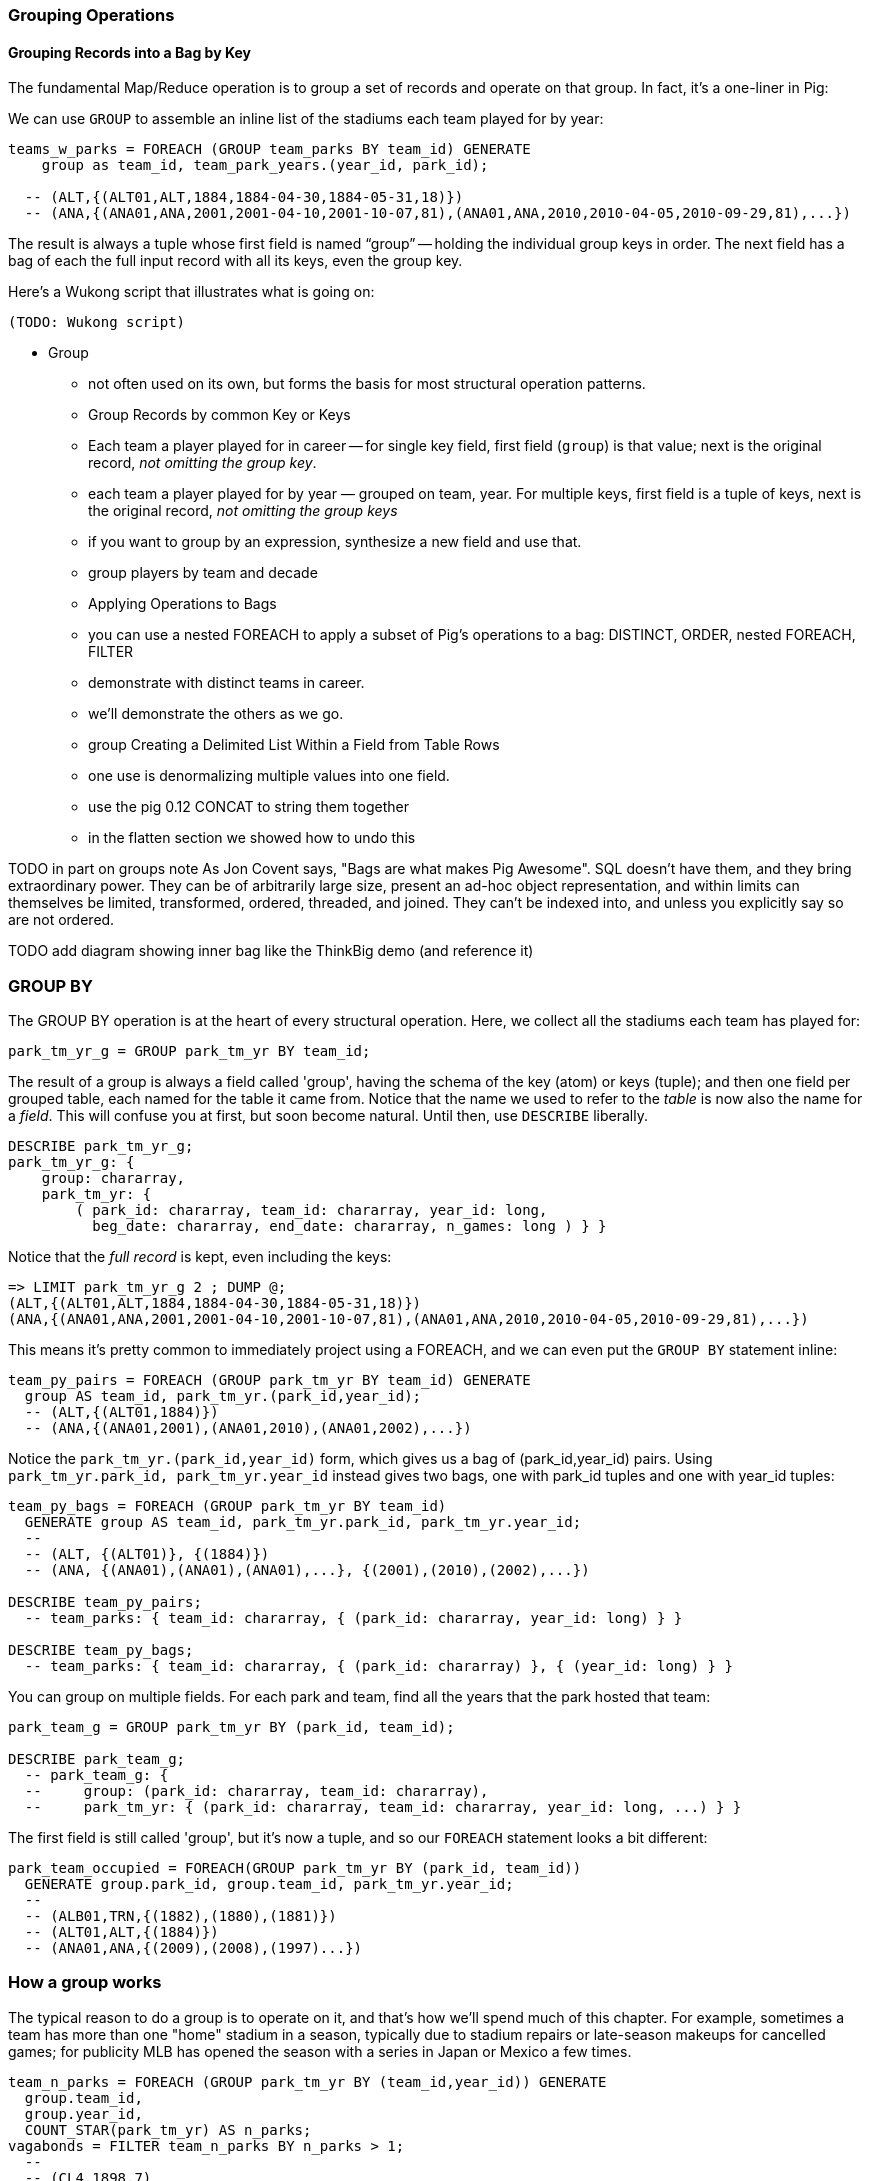 === Grouping Operations

==== Grouping Records into a Bag by Key

The fundamental Map/Reduce operation is to group a set of records and operate on that group. In fact, it’s a one-liner in Pig:

We can use `GROUP` to assemble an inline list of the stadiums each team played for by year:

------
teams_w_parks = FOREACH (GROUP team_parks BY team_id) GENERATE
    group as team_id, team_park_years.(year_id, park_id);

  -- (ALT,{(ALT01,ALT,1884,1884-04-30,1884-05-31,18)})
  -- (ANA,{(ANA01,ANA,2001,2001-04-10,2001-10-07,81),(ANA01,ANA,2010,2010-04-05,2010-09-29,81),...})
------


The result is always a tuple whose first field is named “group” -- holding the individual group keys in order. The next field has a bag of each the full input record with all its keys, even the group key.


Here’s a Wukong script that illustrates what is going on:

------
(TODO: Wukong script)
------

* Group
  - not often used on its own, but forms the basis for most structural operation patterns.
  - Group Records by common Key or Keys
    - Each team a player played for in career -- for single key field, first field (`group`) is that value; next is the original record, _not omitting the group key_.
    - each team a player played for by year — grouped on team, year. For multiple keys, first field is a tuple of keys, next is the original record, _not omitting the group keys_
    - if you want to group by an expression, synthesize a new field and use that.
    - group players by team and decade
  - Applying Operations to Bags
    - you can use a nested FOREACH to apply a subset of Pig's operations to a bag: DISTINCT, ORDER, nested FOREACH, FILTER
    - demonstrate with distinct teams in career.
    - we'll demonstrate the others  as we go.
  - group		Creating a Delimited List Within a Field from Table Rows
    - one use is denormalizing multiple values into one field.
    - use the pig 0.12 CONCAT to string them together
    - in the flatten section we showed how to undo this

TODO in part on groups note As Jon Covent says, "Bags are what makes Pig Awesome". SQL doesn't have them, and they bring extraordinary power. They can be of arbitrarily large size, present an ad-hoc object representation, and within limits can themselves be limited, transformed, ordered, threaded, and joined.
They can't be indexed into, and unless you explicitly say so are not ordered.

TODO add diagram showing inner bag like the ThinkBig demo (and reference it)

=== GROUP BY

The GROUP BY operation is at the heart of every structural operation.
Here, we collect all the stadiums each team has played for:

------
park_tm_yr_g = GROUP park_tm_yr BY team_id;
------

The result of a group is always a field called 'group', having the schema of the key (atom) or keys (tuple); and then one field per grouped table, each named for the table it came from. Notice that the name we used to refer to the _table_ is now also the name for a _field_. This will confuse you at first, but soon become natural. Until then, use `DESCRIBE` liberally.

------
DESCRIBE park_tm_yr_g;
park_tm_yr_g: {
    group: chararray,
    park_tm_yr: {
        ( park_id: chararray, team_id: chararray, year_id: long,
          beg_date: chararray, end_date: chararray, n_games: long ) } }
------

Notice that the _full record_ is kept, even including the keys:

------
=> LIMIT park_tm_yr_g 2 ; DUMP @;
(ALT,{(ALT01,ALT,1884,1884-04-30,1884-05-31,18)})
(ANA,{(ANA01,ANA,2001,2001-04-10,2001-10-07,81),(ANA01,ANA,2010,2010-04-05,2010-09-29,81),...})
------

This means it's pretty common to immediately project using a FOREACH, and we can even put the `GROUP BY` statement inline:

------
team_py_pairs = FOREACH (GROUP park_tm_yr BY team_id) GENERATE
  group AS team_id, park_tm_yr.(park_id,year_id);
  -- (ALT,{(ALT01,1884)})
  -- (ANA,{(ANA01,2001),(ANA01,2010),(ANA01,2002),...})
------

Notice the `park_tm_yr.(park_id,year_id)` form, which gives us a bag of (park_id,year_id) pairs. Using `park_tm_yr.park_id, park_tm_yr.year_id` instead gives two bags, one with park_id tuples and one with year_id tuples:

------
team_py_bags = FOREACH (GROUP park_tm_yr BY team_id)
  GENERATE group AS team_id, park_tm_yr.park_id, park_tm_yr.year_id;
  --
  -- (ALT, {(ALT01)}, {(1884)})
  -- (ANA, {(ANA01),(ANA01),(ANA01),...}, {(2001),(2010),(2002),...})

DESCRIBE team_py_pairs;
  -- team_parks: { team_id: chararray, { (park_id: chararray, year_id: long) } }

DESCRIBE team_py_bags;
  -- team_parks: { team_id: chararray, { (park_id: chararray) }, { (year_id: long) } }
------

You can group on multiple fields.  For each park and team, find all the years
that the park hosted that team:

------
park_team_g = GROUP park_tm_yr BY (park_id, team_id);

DESCRIBE park_team_g;
  -- park_team_g: {
  --     group: (park_id: chararray, team_id: chararray),
  --     park_tm_yr: { (park_id: chararray, team_id: chararray, year_id: long, ...) } }
------

The first field is still called 'group', but it's now a tuple, and so our `FOREACH` statement looks a bit different:

------
park_team_occupied = FOREACH(GROUP park_tm_yr BY (park_id, team_id))
  GENERATE group.park_id, group.team_id, park_tm_yr.year_id;
  -- 
  -- (ALB01,TRN,{(1882),(1880),(1881)})
  -- (ALT01,ALT,{(1884)})
  -- (ANA01,ANA,{(2009),(2008),(1997)...})
------

=== How a group works

The typical reason to do a group is to operate on it, and that's how we'll spend much of this chapter. For example, sometimes a team has more than one "home" stadium in a season, typically due to stadium repairs or late-season makeups for cancelled games; for publicity MLB has opened the season with a series in Japan or Mexico a few times.

------
team_n_parks = FOREACH (GROUP park_tm_yr BY (team_id,year_id)) GENERATE
  group.team_id,
  group.year_id,
  COUNT_STAR(park_tm_yr) AS n_parks;
vagabonds = FILTER team_n_parks BY n_parks > 1;
  -- 
  -- (CL4,1898,7)
  -- (CLE,1902,5)
  -- (WS3,1871,4)
  -- (BSN,1894,3)
  -- ...
------

// TODO-qem: should I include this now, or just below; and should I show the .each version, the .size version, or both:

------
mapper(array_fields_of: ParkTeamYear) do |park_id, team_id, year_id, beg_date, end_date, n_games|
 yield [team_id, year_id]
end

# In effect, what is happening in Java:
reducer do |(team_id, year_id), stream|
  n_parks = 0
  stream.each do |*_|
    n_parks += 1
  end
  yield [team_id, year_id, n_parks] if n_parks > 1
end

# In actual practice, the ruby version would call stream.size rather than iterating:
reducer do |(team_id, year_id), stream|
  n_parks = stream.size
  yield [team_id, year_id, n_parks] if n_parks > 1
end
------

=== Denormalizing a list of values into a single delimited field

Always, always look through the data and seek 'second stories'. A good sifting reveals that the 1898 Cleveland Spiders called seven stadiums their home field, an improbably high figure.

Let's look deeper by listing off the parks themselves, and while we're at it introduce a very useful pattern: denormalizing a collection of values into a single delimited field. The format Pig uses to dump bags and tuples to disk uses more characters than are necessary and is not safe to use in general: any string containing a comma or bracket will cause its record to be mis-interpreted. For very simple data structures, we are better off concatenating all the values together using a delimiter -- a character guaranteed to have no other meaning and to not appear in any of the values. This preserves a rows-and-columns representation of the table, which lets us keep using the oh-so-simple TSV format and is friendly to Excel, `cut` and other commandline tools, and back into Pig itself. We will have to pack and unpack the value ourselves, but often as not that's a feature, as it lets us move the field around as a simple string and only pay the cost of constructing a full data structure when it's used.

This script ouputs four fields: park_id, year, count of stadiums, and the names of the stadiums used. We've chosen `|` pipe as the delimiter; like caret `^` and bang `!`, it is visually lightweight and can be avoided within a value. Comma `,` and colon `:` are fine, but don't use commas for addresses ("Fargo, ND") or colons with dates ("2014-08-08T12:34:56+00:00"). Annoyingly, current versions of Pig can get freaked out by semicolons inside string literals, so avoid that altogether.

------
team_year_w_parks = FOREACH (GROUP park_tm_yr BY (team_id, year_id)) {
  GENERATE group.team_id, group.year_id,
    COUNT_STAR(park_tm_yr) AS n_parks,
    BagToString(park_tm_yr.park_id,'|');
  };
  -- ALT	1884	1	ALT01
  -- ANA	1997	1	ANA01
  -- ...
  -- CL4	1898	7	CHI08|CLE05|CLL01|PHI09|ROC02|ROC03|STL05
------

=== Denormalizing a complex data structure into a single delimited field

Besides the two stadiums in Cleveland, there are "home" stadiums in Philadelphia, Rochester, St. Louis, and Chicago -- not close enough to be likely alternatives in case of repairs, and 1898 baseball did not call for publicity tours. Is it simply an unusual number of makeup games? Let's see how many were played at each stadium.

Instead of a simple list of values, we're now serializing a bag of tuples. We can do this using two delimiters. First use an inner `FOREACH` to staple each park onto the number of games at that park using a colon. Then join all those pairs in the `GENERATE` statement using pipes:

------
team_year_w_pkgms = FOREACH (GROUP park_tm_yr BY (team_id,year_id)) {
  pty_ordered     = ORDER park_tm_yr BY n_games DESC;
  pk_ng_pairs     = FOREACH pty_ordered GENERATE CONCAT(park_id, ':', (chararray)n_games) AS pk_ng_pair;
  --
  GENERATE group.team_id, group.year_id,
    COUNT_STAR(park_tm_yr) AS n_parks,
    BagToString(pk_ng_pairs,'|');
  };
ALT	1884	1	ALT01:18
ANA	1997	1	ANA01:82
...
CL4	1898	7	CHI08:1|CLE05:40|CLL01:2|PHI09:9|ROC02:2|ROC03:1|STL05:2
------

Out of 156 games that season, the Spiders played only 42 in Cleveland. They held 15 "home games" in other cities, and played _ninety-nine_ away games -- in all, nearly three-quarters of their season on the road.

The Baseball Library Chronology sheds some light. It turns out that labor problems prevented play at their home or any other stadium in Cleveland for a stretch of time, and so they relocated to Philadelphia while that went on. What's more, on June 19th police arrested the entire team _during_ footnote:[The Baseball Library Chronology does note that "not so coincidentally‚ the Spiders had just scored to go ahead 4-3‚ so the arrests assured Cleveland of a
victory."  Hopefully the officers got to enjoy a few innings of the game.] a home game
for violating the Sunday "blue laws" footnote:[As late as 1967, selling a 'Corning
Ware dish with lid' in Ohio was still enough to get you convicted of "Engaging in common labor on
Sunday": www.leagle.com/decision/19675410OhioApp2d44_148]. Little wonder they decided to take their talents elsewhere than Cleveland! The following year the Spiders played 50 straight on the road, won fewer than 13% overall (20-134, the worst single-season record ever) and then disbanded. http://www.baseballlibrary.com/chronology/byyear.php?year=1898 /
http://www.baseball-reference.com/teams/CLV/1898.shtml / http://www.leagle.com/decision/19675410OhioApp2d44_148

NOTE: In traditional analysis with sampled data, edge cases undermine the data -- they present the spectre of a non-representative sample or biased result. In big data analysis on comprehensive data, edge cases prove the data. Home-field advantage comes from a big on-field factor -- the home team plays the deciding half of the final inning -- and several psychological factors -- home-cooked meals, playing in front of fans, a stretch of time in one location. Since 1904, only a very few teams have multiple home stadiums, and no team has had more than two home stadiums in a season. In the example code, we poke at the data a little more and find there's only one other outlier that matters: in 2003 and 2004, les pauvres Montreal Expos were sentenced to play 22 "home" games in San Juan, Puerto Rico and 59 back in Montreal. How can we control for their circumstances? Having every season ever played means you can baseline the jet-powered computer-optimized schedules of the present against the night-train wanderjahr of Cleveland Spiders and other early teams.

Exercise: The table in `teams.tsv` has a column listing only the team's most frequent home stadium for each season; it would be nice to also list all of the ballparks used in a season. The delimited format of lets us keep the simplicity of a TSV format, and doesn't require us to unpack and repack the parks column on every load. 1: Use the JOIN operation introduced later in the chapter (REF) to add the concatenated park-n_game-pairs field to each row of the teams table. 2: Use the "denormalizing an internally-delimited field" (REF) to flatten into a table with one row per park team and year. Hint: you will need to use _both_ the `STRSPLIT` (tuple) and `STRSPLITBAG` (bag) functions, and both senses of `FLATTEN`.

=== Denormalizing a collection or data structure into a single JSON-encoded field

With fields of numbers or constrained categorical values, stapling together delimited values is a fine approach. But if the fields are complex, or if there's any danger of stray delimiters sneaking into the record, you may be better off converting the record to JSON. It's a bit more heavyweight but nearly as portable, and it happy bundles complex structures and special characters to hide within TSV files. footnote:[And if nether JSON nor simple-delimiter is appropriate, use Parquet or Trevni, big-data optimized formats that support complex data structures. As we'll explain in chapter (REF), those are your three choices: TSV with delimited fields; TSV with JSON fields or JSON lines on their own; or Parquet/Trevni. We don't recommend anything further.]

------
mapper(array_fields_of: ParkTeamYear) do |park_id, team_id, year_id, beg_date, end_date, n_games|
 yield [team_id, year_id, park_id, n_games]
end

reducer do |(team_id, year_id), stream|
  parks   = stream. map{|park_id, n_games| [park_id, n_games.to_i] }
  n_parks = stream.size
  if n_parks > 1
    yield [team_id, year_id.to_i, n_parks, parks.to_json]
  end
end

# ALT	1884	[["ALT01",18]]
# ANA   1997    [["ANA01",82]]
# ...
# CL4   1898    [["CLE05",40],[PHI09,9],[STL05,2],[ROC02,2],[CLL01,2],[CHI08,1],[ROC03,1]]
------

==== Summarizing Aggregate Statistics of a Group

Pretty much every data exploration you perform will involve summarizing datasets using statistical aggregations -- counts, averages and so forth. You have already seen an example of this when we helped the reindeer count UFO visit frequency by month and later in the book, we will devote a whole chapter to statistical summaries and aggregation.


* Calculating Summary Statistics on Groups with Aggregate Functions
  - COUNT_STAR(), Count Distinct, count of nulls, MIN(), MAX(), SUM(), AVG() and STDEV()
    - there are a core set of aggregate functions that we use to summarize the
    - Use COUNT_STAR() to count Records in a Group; MIN() and MAX() to find the single largest / smallest values in a group; SUM() to find the total of all values in a group. The built-in AVG() function returns the arithmetic mean. To find the standard deviation, use the (double check the name) function from Datafu.
    - describe difference between count and count_star. Note that the number of null values is (count_star - count). Recommend to always use COUNT_STAR unless you are explicitly conveying that you want to exclude nulls. Make sure we follow that advice.
    - demonstrate this for summarizing players' weight and height by year. Show a stock-market style candlestick graph of weight and of height (min, avg-STDEV, avg, avg+STDEV, max), with graph of "volume" (count, count distinct and count_star) below it. Players are getting bigger and stronger; more of them as league and roster size grows; more data (fewer nulls) after early days.
    - the median is hard and so we will wait until stats chapter.
    - other summary stats (kurtosis, other higher-moments), no built-in function
    - nested FOREACH (in the previous chapter we found obp, slg, ops from counting stats; now do it but for career.
    - Aggregating Nullable Columns (NULL values don't get counted in an average. To have them be counted, ternary NULL values into a zero)



------
SELECT
  team_id, COUNT(*) AS n_seasons, MIN(year_id) as yearBeg, MAX(year_id) as yearEnd
  FROM teams tm
  GROUP BY team_id
  ORDER BY n_seasons DESC, team_id ASC
;
------

Group on year; find COUNT(), count distinct, MIN(), MAX(), SUM(), AVG(), STDEV(), byte size

------
bat_all  = GROUP bats ALL;
hr_stats = FOREACH bat_all {
  hrs_distinct = DISTINCT bats.HR;
  GENERATE
    MIN(bats.HR)        AS hr_min,
    MAX(bats.HR)        AS hr_max,
    AVG(bats.HR)        AS hr_avg,
    SQRT(VAR(bats.HR))  AS hr_stddev,
    SUM(bats.HR)        AS hr_sum,
    COUNT_STAR(bats)    AS n_recs,
    COUNT_STAR(bats) - COUNT(bats.HR) AS hr_n_nulls,
    COUNT(hrs_distinct) AS hr_card,
    hrs_distinct
    ;
  };

SELECT
    MIN(HR)              AS hr_min,
    MAX(HR)              AS hr_max,
    AVG(HR)              AS hr_avg,
    STDDEV_POP(HR)       AS hr_stddev,
    SUM(HR)              AS hr_sum,
    COUNT(*)             AS n_recs,
    COUNT(*) - COUNT(HR) AS hr_n_nulls,
    COUNT(DISTINCT HR)   AS hr_n_distinct -- doesn't count NULL
  FROM bat_season bat
;

SELECT
    MIN(nameFirst)                     AS nameFirst_min,
    MAX(nameFirst)                     AS nameFirst_max,
    --
    MIN(CHAR_LENGTH(nameFirst))        AS nameFirst_strlen_min,
    MAX(CHAR_LENGTH(nameFirst))        AS nameFirst_strlen_max,
    MIN(OCTET_LENGTH(nameFirst))       AS nameFirst_bytesize_max,
    MAX(OCTET_LENGTH(nameFirst))       AS nameFirst_bytesize_max,
    AVG(CHAR_LENGTH(nameFirst))        AS nameFirst_strlen_avg,
    STDDEV_POP(CHAR_LENGTH(nameFirst)) AS nameFirst_strlen_stddev,
    LEFT(GROUP_CONCAT(nameFirst),25)   AS nameFirst_examples,
    SUM(CHAR_LENGTH(nameFirst))        AS nameFirst_strlen_sum,
    --
    COUNT(*)                           AS n_recs,
    COUNT(*) - COUNT(nameFirst)        AS nameFirst_n_nulls,
    COUNT(DISTINCT nameFirst)          AS nameFirst_n_distinct
  FROM bat_career bat
;

SELECT
  player_id,
  MIN(year_id) AS yearBeg,
  MAX(year_id) AS yearEnd,
  COUNT(*)    AS n_years,
    MIN(HR)              AS hr_min,
    MAX(HR)              AS hr_max,
    AVG(HR)              AS hr_avg,
    STDDEV_POP(HR)       AS hr_stddev,
    SUM(HR)              AS hr_sum,
    COUNT(*)             AS n_recs,
    COUNT(*) - COUNT(HR) AS hr_n_nulls,
    COUNT(DISTINCT HR)   AS hr_n_distinct -- doesn't count NULL
  FROM bat_season bat
  GROUP BY player_id
  ORDER BY hr_max DESC
;

  -- Count seasons per team
SELECT
  team_id, COUNT(*) AS n_seasons, MIN(year_id) as yearBeg, MAX(year_id) as yearEnd
  FROM teams tm
  GROUP BY team_id
  ORDER BY n_seasons DESC, team_id ASC
;
------

Finding an exact median (or other quantiles) is quite difficult at large scale. We'll have much more to say about why it is difficult and how to succeed in spite of the difficulty in the Statistics chapter (REF).

==== Summarizing Full-Table Aggregate Statistics

  - repeat example snippets but using GROUP ALL. note that there's no I in TEAM and no BY in GROUP ALL.

==== Testing for Existence of a Value Within a Group: the Summing Trick

* players who have ever reached figure-of-merit thresholds in a season: 30 HR, 150 hits, 350 OBP, 500 SLG, 800 OPS (check values)
  - graph: HoF score vs HOF actual
  - exercise: find and tune a good predictor; refer to Bill James' version. win-loss record; HoF standards test: 1pt batting over .300, 1-10 pts for each 0.025 pts of SLG above .300; 1-10 pts for each 0.010 of OBP over 0.300; 1-5 pts for each 200 walks over 300; 1 pt for each 200 HR. (And about a dozen more)
* players who _have ever_ played for the Red Sox: filter, distinct.
* players who have _never_ played for the Red Sox: can't do that, it would give you "players who have played for a team that is not the redsox". Make a synthetic field and use MAX on it. If there is year where there is a "1" in the is_redsox field, this is true, meeting he goal

==== Distribution of Values Using a Histogram

  - Histogram:
    - Games
    - binned games
    - multiple fields, (?reinject global totals)
  - Place Values into Categorical Bins
  - (Injecting global values)
    - Calculating Percent Relative to Total (use "scalar projection", or cheat.)
  - Finding the Multiplicity of Each Item in a Bag (use datafu.CountEach)

One of the most common uses of a group-and-aggregate is to create a histogram showing how often each value (or range of values) of a field occur. We can prepare a histogram of how many times each home-run total was met:

------
G_vals = FOREACH pl_yr_stats GENERATE G;
G_hist = FOREACH (GROUP G_vals BY G) GENERATE
  group AS G, COUNT(G_vals) AS n_seasons;
------

------
SELECT G, COUNT(*) AS n_seasons
  FROM bat_season bat GROUP BY G;
------

A team starts 9 players but has 25 roster spots so most players see very few games. There are cutoff points at 154 (the length of a full season until 1961) and 162 (the current length of a full season), and in the 30's (starting pitchers typically only play every fifth day).

So the pattern here is to

* project only the values,
* Group by the values,
* Produce the group as key and the count as value.

------
H_vals = FOREACH pl_yr_stats GENERATE 10 * CEIL(H/10) AS H_bin;
H_hist = FOREACH (GROUP H_vals BY H_bin) GENERATE
  group AS H_bin, COUNT(H_vals) AS n_seasons;
------

In this case, we prescribed the bins in advance and each bin had uniform width -- answering the question ""How many records fell into each bin?". Another approach is to find an 'equal-height' histogram, answering the question "How should we size the bins so that each has the same values?" (Effectively the same question as finding quantiles.) Do you see why this is fiendishly hard? You can find out the answer to why it's hard, and what to do about it, in the Statistics chapter (REF)

==== Histogram on Multiple Fields Simultaneously

(Pick up the chars count from previous chapter)
==== Calculating Percent Relative to Total

...

==== Re-injecting global totals

To calculate a relative frequency
Requires total count of records,
a global statistic.

This brings up one of the more annoying things about Hadoop programming. The global_term_info result is two lousy values, needed to turn the global _counts_ for each term into the global _frequency_ for each term. But a pig script just orchestrates the top-level motion of data: there's no intrinsic way to bring the result of a step into the declaration of following steps. The proper recourse is to split the script into two parts, and run it within a workflow tool like Rake, Drake or Oozie. The workflow layer can fish those values out of the HDFS and inject them as runtime parameters into the next stage of the script.

If the global statistic is relatively static, we prefer to cheat. We instead ran a version of the script that found the global count of terms and usages, then copy/pasted their values as static parameters at the top of the script. This also lets us calculate the ppm frequency of each term and the other term statistics in a single pass. To ensure our time-traveling shenanigans remain valid, we add an `ASSERT` statement which compares the memoized values to the actual totals

==== Co-Grouping Elements from Multiple Tables

Let's continue our example of finding the list of home ballparks for each player over their career.

(Yikes just skip this section for now)

------
parks = LOAD '.../parks.tsv' AS (...);
player_seasons = LOAD '.../player_seasons.tsv' AS (...);
team_seasons = LOAD '.../team_seasons.tsv' AS (...);

park_seasons = JOIN parks BY park_id, team_seasons BY park_id;
park_seasons = FOREACH park_seasons GENERATE
   team_seasons.team_id, team_seasons.year, parks.park_id, parks.name AS park_name;

player_seasons = FOREACH player_seasons GENERATE
   player_id, name AS player_name, year, team_id;
player_season_parks = JOIN
   parks           BY (year, team_id),
   player_seasons BY (year, team_id);
player_season_parks = FOREACH player_season_parks GENERATE player_id, player_name, parks::year AS year, parks::team_id AS team_id, parks::park_id AS park_id;

player_all_parks = GROUP player_season_parks BY (player_id);
describe player_all_parks;
Player_parks = FOREACH player_all_parks {
   player = FirstFromBag(players);
   home_parks = DISTINCT(parks.park_id);
   GENERATE group AS player_id,
       FLATTEN(player.name),
       MIN(players.year) AS beg_year, MAX(players.year) AS end_year,
       home_parks; -- TODO ensure this is still tuple-ized
}
------

Whoa! There are a few new tricks here.

We would like our output to have one row per player, whose fields have these different flavors:

* Aggregated fields (`beg_year`, `end_year`) come from functions that turn a bag into a simple type (`MIN`, `MAX`).
* The `player_id` is pulled from the `group` field, whose value applies uniformly to the the whole group by definition. Note that it's also in each tuple of the bagged `player_park_seasons`, but then you'd have to turn many repeated values into the one you want...
* ... which we have to do for uniform fields (like `name`) that are not part of the group key, but are the same for all elements of the bag. The awareness that those values are uniform comes from our understanding of the data -- Pig doesn't know that the name will always be the same. The FirstFromBag (TODO fix name) function from the Datafu package grabs just first one of those values
* Inline bag fields (`home_parks`), which continue to have multiple values.

We've applied the `DISTINCT` operation so that each home park for a player appears only once. `DISTINCT` is one of a few operations that can act as a top-level table operation, and can also act on bags within a foreach -- we'll pick this up again in the next chapter (TODO ref). For most people, the biggest barrier to mastery of Pig is to understand how the name and type of each field changes through restructuring operations, so let's walk through the schema evolution.

Nested FOREACH allows CROSS, DISTINCT, FILTER, FOREACH, LIMIT, and ORDER BY (as of Pig 0.12).

We `JOIN`ed player seasons and team seasons on `(year, team_id)`. The resulting schema has those fields twice. To select the name, we use two colons (the disambiguate operator): `players::year`.

After the `GROUP BY` operation, the schema is `group:int, player_season_parks:bag{tuple(player_id, player_name, year, team_id, park_id, park_name)}`. The schema of the new `group` field matches that of the `BY` clause: since `park_id` has type chararray, so does the group field. (If we had supplied multiple fields to the `BY` clause, the `group` field would have been of type `tuple`). The second field, `player_season_parks`, is a bag of size-6 tuples. Be clear about what the names mean here: grouping on the `player_season_parks` _table_ (whose schema has six fields) produced the `player_parks` table. The second field of the `player_parks` table is a tuple of size six (the six fields in the corresponding table) named `player_season_parks` (the name of the corresponding table).

So within the `FOREACH`, the expression `player_season_parks.park_id` is _also_ a bag of tuples (remember, bags only hold tuples!), now size-1 tuples holding only the park_id. That schema is preserved through the `DISTINCT` operation, so `home_parks` is also a bag of size-1 tuples.

------
   team_park_seasons = LOAD '/tmp/team_parks.tsv' AS (
       team_id:chararray,
       park_years: bag{tuple(year:int, park_id:chararray)},
       park_ids_lookup: map[chararray]
       );
   team_parks = FOREACH team_park_seasons { distinct_park_ids = DISTINCT park_years.park_id; GENERATE team_id, FLATTEN(distinct_park_ids) AS park_id; }
   DUMP team_parks;
------

TODO add flatten example that crosses the data.

=== Putting tables in context with JOIN and friends

=== Pig matches records in datasets using JOIN

TODO: a JOIN is used for: direct foreign key join; matching records on a criterion, possibly sparsely; set intersection.

For the examples in this chapter and often throughout the book, we will use the Retrosheet.org compendium of baseball data. We will briefly describe tables as we use them, but for a full explanation of its structure see the "Overview of Datasets" appendix (TODO:  REF).

The core operation you will use to put records from one table into context with data from another table is the JOIN. A common application of the JOIN is to reunite data that has been normalized -- that is to say, where the database tables are organized to eliminate any redundancy. For example, each Retrosheet game log lists the ballpark in which it was played but, of course, it does not repeat the full information about that park within every record. Later in the book, (TODO:  REF) we will want to label each game with its geo-coordinates so we can augment each with official weather data measurements.

To join the game_logs table with the parks table, extracting the game time and park geocoordinates, run the following Pig command:

------
gls_with_parks_j = JOIN
   parks     BY (park_id),
   game_logs BY (park_id);
explain gls_with_parks_j;
gls_with_parks = FOREACH gls_with_parks_j GENERATE
 (game_id, gamelogs.park_id, game_time, park_lng, statium_lat);
explain gls_with_parks;
(TODO output of explain command)
------

The output schema of the new `gls_with_parks` table has all the fields from the `parks` table first (because it's first in the join statement), stapled to all the fields from the `game_logs` table. We only want some of the fields, so immediately following the JOIN is a FOREACH to extract what we're interested in. Note there are now two 'park_id' columns, one from each dataset, so in the subsequent FOREACH, we need to dereference the column name with the table from which it came. (TODO: check that Pig does push the projection of fields up above the JOIN). If you run the script, 'examples/geo/baseball_weather/geolocate_games.pig' you will see that its output has example as many records as there are 'game_logs' because there is exactly one entry in the 'parks' table for each park.

In the general case, though, a JOIN can be many to many. Suppose we wanted to build a table listing all the home ballparks for every player over their career. The 'player_seasons' table has a row for each year and team over their career. If a player changed teams mid year, there will be two rows for that player. The 'park_years' table, meanwhile, has rows by season for every team and year it was used as a home stadium. Some ballparks have served as home for multiple teams within a season and in other cases (construction or special circumstances), teams have had multiple home ballparks within a season.

The Pig script (TODO: write script) includes the following JOIN:

------
JOIN
player_park_years=JOIN
 parks(year,team_ID),
 players(year,team_ID);
explain_player_park_year;
------

First notice that the JOIN expression has multiple columns in this case separated by commas; you can actually enter complex expressions here -- almost all (but not all) the things you do within a FOREACH. If you examine the output file (TODO: name of output file), you will notice it has appreciably more lines than the input 'player' file. For example (TODO: find an example of a player with multiple teams having multiple parks), in year x player x played for the x and the y and y played in stadiums p and q. The one line in the 'players' table has turned into three lines in the 'players_parks_years' table.

The examples we have given so far are joining on hard IDs within closely-related datasets, so every row was guaranteed to have a match. It is frequently the case, however, you will join tables having records in one or both tables that will fail to find a match. The 'parks_info' datasets from Retrosheet only lists the city name of each ballpark, not its location. In this case we found a separate human-curated list of ballpark geolocations, but geolocating records -- that is, using a human-readable location name such as "Austin, Texas" to find its nominal geocoordinates (-97.7,30.2) -- is a common task; it is also far more difficult than it has any right to be, but a useful first step is match the location names directly against a gazette of populated place names such as the open source Geonames dataset.

Run the script (TODO: name of script) that includes the following JOIN:

------
park_places = JOIN
 parks BY (location) LEFT OUTER,
 places BY (concatenate(city, ", ", state);
DESCRIBE park_places;
------

In this example, there will be some parks that have no direct match to location names and, of course, there will be many, many places that do not match a park. The first two JOINs we did were "inner" JOINs -- the output contains only rows that found a match. In this case, we want to keep all the parks, even if no places matched but we do not want to keep any places that lack a park. Since all rows from the left (first most dataset) will be retained, this is called a "left outer" JOIN. If, instead, we were trying to annotate all places with such parks as could be matched -- producing exactly one output row per place -- we would use a "right outer" JOIN instead. If we wanted to do the latter but (somewhat inefficiently) flag parks that failed to find a match, you would use a "full outer" JOIN. (Full JOINs are pretty rare.)

TODO: discuss use of left join for set intersection.

In a Pig JOIN it is important to order the tables by size -- putting the smallest table first and the largest table last. (You'll learn why in the "Map/Reduce Patterns" (TODO:  REF) chapter.) So while a right join is not terribly common in traditional SQL, it's quite valuable in Pig. If you look back at the previous examples, you will see we took care to always put the smaller table first. For small tables or tables of similar size, it is not a big deal -- but in some cases, it can have a huge impact, so get in the habit of always following this best practice.

------
NOTE
A Pig join is outwardly similar to the join portion of a SQL SELECT statement, but notice that  although you can place simple expressions in the join expression, you can make no further manipulations to the data whatsoever in that statement. Pig's design philosophy is that each statement corresponds to a specific data transformation, making it very easy to reason about how the script will run; this makes the typical Pig script more long-winded than corresponding SQL statements but clearer for both human and robot to understand.
------

==== Join Practicalities

The output of the Join job has one line for each discrete combination of A and B. As you will notice in our Wukong version of the Join, the job receives all the A records for a given key in order, strictly followed by all the B records for that key in order. We have to accumulate all the A records in memory so we know what rows to emit for each B record. All the A records have to be held in memory at the same time, while all the B records simply flutter by; this means that if you have two datasets of wildly different sizes or distribution, it is worth ensuring the Reducer receives the smaller group first. In Wukong, you do this by giving it an earlier-occurring field group label; in Pig, always put the table with the largest number of records per key last in the statement.
==== Direct Join: Extend Records with Uniquely Matching Records from Another Table

* Direct Join:
  - Direct Join: Extend Records with Uniquely Matching Records from Another Table
  - Direct join on foreign key -- ages for each player season
  - join		Combining Related Records by Foreign Key (The solution is an example of a join, or more accurately an equi-join, which is a type of inner join. A join is an operation that combines rows from two tables into one. An equi-join is one in which the join condition is based on an equality condition (e.g., where one department number equals another). An inner join is the original type of join; each row returned contains data from each table.)


Using a join to extend the records in one table with the fields from one matching record in another is a very common pattern. Datasets are commonly stored as tables in 'normalized' form -- that is, having tables structured to minimize redundancy and dependency.

(Replace with the 'people' table)

The global hourly weather dataset has one table giving the metadata for every weather station: identifiers, geocoordinates, elevation, country and so on. The giant tables listing the hourly observations from each weather station are normalized to not repeat the station metadata on each line, only the weather station id. However, later in the book (REF) we'll do geographic analysis of the weather data -- and one of the first tasks will be to denormalize the geocoordinates of each weather station with its observations, letting us group nearby observations.

hang weight, height and BMI off of their OPS (overall hitting); ISO ("isolated power");
and number of stolen bases per time on base (loosely tied to speed)

------
SELECT bat.player_id, peep.nameCommon, begYear,
    peep.weight, peep.height,
    703*peep.weight/(peep.height*peep.height) AS BMI, -- measure of body type
    PA, OPS, ISO
  FROM bat_career bat
  JOIN people peep ON bat.player_id = peep.player_id
  WHERE PA > 500 AND begYear > 1910
  ORDER BY BMI DESC
  ;
------
(add note) Joins on null values are dropped even when both are null. Filter nulls. (I can't come up with a good example of this)
(add note) in contrast, all elements with null in a group _will_ be grouped as null. This can be dangerous when large number of nulls: all go to same reducer

------
  -- don't do this (needs two group-bys):
SELECT n_seasons, COUNT(*), COUNT(*)/n_seasons
  FROM (SELECT COUNT(*) AS n_seasons FROM batting) t1,
  (SELECT COUNT(*) AS n_stints FROM batting GROUP BY player_id, year_id HAVING n_stints > 1) stintful
  ;
  -- instead use the summing trick (needs only one group-by):
SELECT COUNT(*), (COUNT(*)-SUM(IF(stint = 1, 1, 0)))/COUNT(*), COUNT(*) FROM batting WHERE stint <= 2;
------

==== Reassemble a Vertically Partitioned Table

Another reason to split data across tables is 'vertical partitioning': storing fields that are very large or seldom used in context within different tables. That's the case with the Wikipedia article tables -- the geolocation information is only relevant for geodata analysis; the article text is both large and not always relevant.

Use the pitchers and batters table

Call forward to the merge join

Note: You Can do any Join as Long as It's an Equi-join

==== Join Against Another Table Without Discarding Non-Matches

* Outer Join
  - join		Join Against Another Table Without Discarding Non-Matches
  - join	left	Identifying and Removing Mismatched or Unattached Records
* Sparse Join
  - join		Matching Records


using a left join so you can fix up remnants
note: haven't actually run this, need to load geonames

------
SELECT pk.*
  FROM      parks pk
  LEFT JOIN geonames.places gn
    ON (pk.city = gn.city AND pk.state = gn.region1)
    OR (pk.parkname = gn.placename)
;
------

* See advanced joins: bag left outer join from DataFu
* See advanced joins: Left outer join on three tables: http://datafu.incubator.apache.org/docs/datafu/guide/more-tips-and-tricks.html
* See Time-series: Range query using cross
* See Time-series: Range query using prefix and UDFs
* See advanced joins: Sparse joins for filtering, with a HashMap (replicated)
* Out of scope: Bitmap index
* Out of scope: Bloom filter joins
* See time-series: Self-join for successive row differences

==== Fill in Holes in a List with a Join on an integer table

* Fill Gaps
  - join		filling holes in a list -- histogram of career hits
  - join		Fill in Holes in a List with a Join on an integer table
  - join		Using a Join to Identify or Fill Holes in a List
  - join	fill	Filling in Missing Values in a Range of Values


If we prepare a histogram of career hits, similar to the one above for seasons, you'll find that Pete Rose (4256 hits) and Ty Cobb (4189 hits) have so many more hits than the third-most player (Hank Aaron, 3771 hits) there are gaps in the output bins. To make it so that every bin has an entry, do an outer join on the integer table. (See, we told you the integers table was surprisingly useful.)

------
SET @H_binsize = 10;
SELECT bin, H, IFNULL(n_H,0)
  FROM      (SELECT @H_binsize * idx AS bin FROM numbers WHERE idx <= 430) nums
  LEFT JOIN (SELECT @H_binsize*CEIL(H/@H_binsize) AS H, COUNT(*) AS n_H
    FROM bat_career bat GROUP BY H) hist
  ON hist.H = nums.bin
  ORDER BY bin DESC
;
------



==== Enumerating a Many-to-Many Relationship

* Many-to-Many
  - join		many-to-many join --  ballparks a player has played in
  - join		Enumerating a Many-to-Many Relationship
  - join	Mnymny	Enumerating a Many-to-Many Relationship

Every stadium a player has played in. (We're going to cheat on the detail of
multiple stints and credit every player with all stadiums visited by the team
of his first stint in a season

------
  -- there are only a few many-to-many cases, so the 89583 seasons in batting
  -- table expands to only 91904 player-park-years. But it's a cross product, so
  -- beware.
SELECT COUNT(*) FROM batting bat WHERE bat.stint = 1;
SELECT bat.player_id, bat.team_id, bat.year_id, pty.park_id
  FROM       batting bat
  INNER JOIN park_team_years pty
    ON bat.year_id = pty.year_id AND bat.team_id = pty.team_id
  WHERE bat.stint = 1
  ORDER BY player_id
  ;
------

What if you only want the distinct player-team-years?
You might naively do a join and then a group by,
or a join and then distinct. Don't do that.

------
  -- DON'T DO THE (pig equivalent) OF THIS to find the distinct teams, years and parks;
  -- it's an extra reduce.
SELECT bat.player_id, bat.nameCommon,
    GROUP_CONCAT(DISTINCT pty.park_id) AS park_ids, COUNT(DISTINCT pty.park_id) AS n_parks,
    GROUP_CONCAT(DISTINCT bat.team_id) AS team_ids,
    MIN(bat.year_id) AS begYear, MAX(bat.year_id) AS endYear
  FROM       bat_war bat
  INNER JOIN park_team_years pty
    ON bat.year_id = pty.year_id AND bat.team_id = pty.team_id
  WHERE bat.stint = 1 AND player_id IS NOT NULL
  GROUP BY player_id
  HAVING begYear > 1900
  ORDER BY n_parks DESC, player_id ASC
  ;
------

So now we disclose the most important thing that SQL experts need to break
their brains of:

In SQL, the JOIN is supreme.
In Pig, the GROUP is supreme

A JOIN is, for the most part, just sugar around a COGROUP-and-FLATTEN.
Very often you'll find the simplest path is through COGROUP not JOIN.

In this case, if you start by thinkingn of the group, you'll see you can eliminate a whole reduce.

(show pig, including a DISTINCT in the fancy-style FOREACH)

==== Join a table with itself (self-join)


* Self-Join
  - join		self join -- teammates -- team-year pla-plb (see below for just in-year teammates -- we can do the group-flatten-flatten trick because team subsumes player-a)
  - join		Join a table with itself (self-join)
  - join	selfjn	Comparing a Table to Itself

teammates (played for same team same season, discarding second and later
stints; players half table?)  note that we're cheating a bit: players may
change teams during the season (happens in about 7% of player seasons).

note the explosion: 90k player-seasons lead to 3,104,324 teammate-year pairs.
the distinct pairing is 2 million

------
SELECT DISTINCT b1.player_id, b2.player_id
  FROM bat_season b1, bat_season b2
  WHERE b1.team_id = b2.team_id          -- same team
    AND b1.year_id = b2.year_id          -- same season
    AND b1.player_id != b2.player_id     -- reject self-teammates
  GROUP BY b1.player_id
  ;
------

=== Set operations summary

==== Find rows with no match in another table (anti-join)

  - group2	setops	Intersect: semi-join (allstars)

* Anti-Join
  - join	antijn	Retrieving Records from One Table That Do Not Correspond to Records in Another (non-allstars: can do this with an outer join, because cross product won't screw you up)
  - join	antijn	Finding Records with No Match in Another Table

* Set operations summary
  - group2	setops	Determining Whether Two Tables Have the Same Data (is symmetric difference empty)  -
  - group2	setops	Retrieving Values from One Table That Do Not Exist in Another (set difference; players in batting but not pitching -- or in one but not other (symmetric difference)
  - group2	setops	Group Elements From Multiple Tables On A Common Attribute (COGROUP)
  - group2	setops	GROUP/COGROUP To Restructure Tables
  - group2	setops	Partition a Set into Subsets: SPLIT, but keep in mind that the SPLIT operation doesn't short-circuit.
  - group2	setops	Union of Sets UNION-then-DISTINCT, or COGROUP (note that it doesn't dedupe, doesn't order, and doesn't check for same schema. career stats tables; do it with cogroup, not union-distinct)
  - group2	setops	Prepare a Distinct Set from a Collection of Records: DISTINCT
  - group2	setops	Difference (in a but not in b): cogroup keep only empty (non-allstars)
  - group2	setops	Symmetric difference: in A or B but not in A intersect B -- do this with aggregation: count 0 or 1 and only keep 1
  - group2	setops	Equality (use symmetric difference): result should be empty
  - group2	setops	http://datafu.incubator.apache.org/docs/datafu/guide/set-operations.html and http://www.cs.tufts.edu/comp/150CPA/notes/Advanced_Pig.pdf


==== Find rows with a match in another table (semi-join)


* Semi-Join
  - group2	semijn	Finding Records in One Table That Match Records in Another
  - group2	intsct	Finding Records in Common Between Two Tables
  - cogroup		Find rows with a match in another table (semi-join)


Semi-join: just care about the match, don't keep joined table; anti-join is where you keep the non-matches and also don't keep the joined table. Again, use left or right so that the small table occurs first in the list. Note that a semi-join has only one row per row in dominant table -- so needs to be a cogroup and sum or a join to distinct'ed table (extra reduce, but lets you do a fragment replicate join.)

Select player seasons where they made the all-star team.
You might think you could do this with a join:

------
  -- Don't do this... produces duplicates!
bats_g    = JOIN allstar BY (player_id, year_id), bats BY (player_id, year_id);
bats_as   = FOREACH bats_g GENERATE bats::player_id .. bats::HR;
------

The result is wrong, and even a diligent spot-check will probably fail to notice. You see, from 1959-1962 there were multiple All-Star games (!), and so each singular row in the `bat_season` table became two rows in the result for players in those years.

Instead, use a `COGROUP` and filter:

------
ast     = FOREACH allstar GENERATE player_id, year_id;
bats_g  = COGROUP ast     BY (player_id, year_id), bats BY (player_id, year_id);
bats_f  = FILTER  bats_g  BY NOT IsEmpty(ast);
bats_as = FOREACH bats_f  GENERATE FLATTEN(bats);
------

In our case there was only one row per player/year, but in the general case where the dominant table has more than one row for a key, the `FLATTEN` operation will generate just that many rows in the output.

To finding rows with no match in another table -- known as an anti-join -- simply use `FILTER BY IsEmpty()` instead of `FILTER BY NOT IsEmpty()`

==== Counting on multiple levels

fraction of people with multiple stints per year (about 7%)

------
  -- don't do this (needs two group-bys):
SELECT n_seasons, COUNT(*), COUNT(*)/n_seasons
  FROM (SELECT COUNT(*) AS n_seasons FROM batting) t1,
  (SELECT COUNT(*) AS n_stints FROM batting GROUP BY player_id, year_id HAVING n_stints > 1) stintful
  ;
  -- instead use the summing trick (needs only one group-by):
SELECT COUNT(*), (COUNT(*)-SUM(IF(stint = 1, 1, 0)))/COUNT(*), SUM(IF(stint = 1, 1, 0)) FROM batting WHERE stint <= 2;
------

==== Cube and rollup

stats by team, division and league

http://joshualande.com/cube-rollup-pig-data-science/
https://cwiki.apache.org/confluence/display/Hive/Enhanced+Aggregation,+Cube,+Grouping+and+Rollup#EnhancedAggregation,Cube,GroupingandRollup-CubesandRollups

From manual: "Handling null values in dimensions
Since null values are used to represent subtotals in cube and rollup operation, in order to differentiate the legitimate null values that already exists as dimension values, CUBE operator converts any null values in dimensions to "unknown" value before performing cube or rollup operation. For example, for CUBE(product,location) with a sample tuple (car,null) the output will be
`{(car,unknown), (car,null), (null,unknown), (null,null)}`"

------
http://labs.opendns.com/2013/04/08/pig-jruby/?referred=1
pairs_r = FOREACH (GROUP raw BY client_ip) {
  client_queries = FOREACH raw GENERATE ts, name;
  client_queries = ORDER client_queries BY ts, name;
  GENERATE client_queries;
};
------

=== Finding Duplicate and Unique Records

==== Eliminating Duplicates from a Table

  -- Every team a player has played for
SELECT DISTINCT player_id, team_id from batting;

==== Eliminating Duplicates from a Query Result:

------
  -- 
  -- All parks a team has played in
  -- 
SELECT team_id, GROUP_CONCAT(DISTINCT park_id ORDER BY park_id) AS park_ids
  FROM park_team_years
  GROUP BY team_id
  ORDER BY team_id, park_id DESC
  ;
------

==== Identifying unique records for a key


Distinct: players with a unique first name (once again we urge you: crawl through your data. Big data is a collection of stories; the power of its unusual effectiveness mode comes from the comprehensiveness of those stories. even if you aren't into baseball this celebration of the diversity of our human race and the exuberance of identity should fill you with wonder.)

But have you heard recounted the storied diamond exploits of Firpo Mayberry,
Zoilo Versalles, Pi Schwert or Bevo LeBourveau?  OK, then how about
Mysterious Walker, The Only Nolan, or Phenomenal Smith?  Mul Holland, Sixto
Lezcano, Welcome Gaston or Mox McQuery?  Try asking your spouse to that your
next child be named for Urban Shocker, Twink Twining, Pussy Tebeau, Bris Lord, Boob
Fowler, Crazy Schmit, Creepy Crespi, Cuddles Marshall, Vinegar Bend Mizell,
or Buttercup Dickerson.

------
SELECT nameFirst, nameLast, COUNT(*) AS n_usages
  FROM bat_career
  WHERE    nameFirst IS NOT NULL
  GROUP BY nameFirst
  HAVING   n_usages = 1
  ORDER BY nameFirst
  ;
------

* Counting Missing Values
* Counting and Identifying Duplicates
* Determining Whether Values are Unique

==== Identifying duplicated records for a key

  -- group by, then emit bags with more than one size; call back to the won-loss example

Once again, what starts out looking like one of the high-level operations turns into a GROUP BY.

Up above, the allstar table almost led us astray due to the little-known fact that some years featured multiple All-Star games. We can pull out the rows matching those fields:


------
  -- Teams who played in more than one stadium in a year
SELECT COUNT(*) AS n_parks, pty.*
  FROM park_team_years pty
  GROUP BY team_id, year_id
  HAVING n_parks > 1
------

(Do this with games table?)
==== Eliminating rows that have a duplicated value

(ie the whole row isn't distinct,
just the field you're distinct-ing on.
Note: this chooses an arbitrary value from each group

------
SELECT COUNT(*) AS n_asg, ast.*
  FROM allstarfull ast
  GROUP BY year_id, player_id
  HAVING n_asg > 1
  ;
------

=== Set Operations

Partition a Set into Subsets: SPLIT, but keep in mind that the SPLIT operation doesn't short-circuit.
Find the Union of Sets UNION-then-DISTINCT
   (note that it doesn't dedupe, doesn't order, and doesn't check for same schema)
   * don't combine the career stats tables by union-group; do it with cogroup.
Prepare a Distinct Set from a Collection of Records: DISTINCT
Intersect: semi-join (allstars)
* Difference (in a but not in b): cogroup keep only empty (non-allstars)
* Equality (use symmetric difference): result should be empty
* Symmetric difference: in A or B but not in A intersect B -- do this with aggregation: count 0 or 1 and only keep 1
* http://datafu.incubator.apache.org/docs/datafu/guide/set-operations.html
* http://www.cs.tufts.edu/comp/150CPA/notes/Advanced_Pig.pdf

==== Structural Group Operations (ie non aggregating)

* GROUP/COGROUP To Restructure Tables
* Group Elements From Multiple Tables On A Common Attribute (COGROUP)
* Denormalize Normalized
  - roll up stints
  - Normalize Denormalized (flatten)

You can group more than one dataset at the same time. In weather data, there is one table listing the location and other essentials of each weather station and a set of tables listing, for each hour, the weather at each station. Here’s one way to combine them into a new table, giving the explicit latitude and longitude of every observation:

------
G1=GROUP WSTNS BY (ID1,ID2), WOBS BY (ID1,ID2);
G2=FLATTEN G1…
G3=FOR EACH G2 …
------

This is equivalent to the following Wukong job:

------
(TODO: Wukong job)
------

(TODO: replace with an example where you would use a pure code group).

=== Group Elements From Multiple Tables On A Common Attribute (COGROUP)

The fundamental structural operation in Map/Reduce is the COGROUP:  assembling records from multiple tables into groups based on a common field; this is a one-liner in Pig, using, you guessed it, the COGROUP operation. This script returns, for every world map grid cell, all UFO sightings and all airport locations within that grid cell footnote:[We've used the `quadkey` function to map geocoordinates into grid cells; you'll learn about in the Geodata Chapter (REF)]:

------
sightings = LOAD('/data/gold/geo/ufo_sightings/us_ufo_sightings.tsv') AS (...);
airports     = LOAD('/data/gold/geo/airflights/us_airports.tsv') AS (...);
cell_sightings_airports = COGROUP
   sightings by quadkey(lng, lat),
   airports  by quadkey(lng, lat);
STORE cell_sightings_locations INTO '...';
------

In the equivalent Map/Reduce algorithm, you label each record by both the indicated key and a number based on its spot in the COGROUP statement (here, records from sightings would be labeled 0 and records from airports would be labeled 1). Have Hadoop then PARTITION and GROUP on the COGROUP key with a secondary sort on the table index. Here is how the previous Pig script would be done in Wukong:

------
mapper(partition_keys: 1, sort_keys: 2) do
 recordize_by_filename(/sightings/ => Wu::Geo::UfoSighting, /airport/ => Wu::Geo::Airport)
 TABLE_INDEXES = { Wu::Geo::UfoSighting => 0, Wu::Geo::Airport => 1 }
 def process(record)
   table_index = TABLE_INDEXES[record.class] or raise("Don't know how to handle records of type '{record.class}'")
   yield( [Wu::Geo.quadkey(record.lng, record.lat), table_index, record.to_wire] )
 end
end

reducer do
 def recordize(quadkey, table_index, jsonized_record) ; ...; end
 def start(key, *)
   @group_key = key ;
   @groups = [ [], [] ]
 end
 def accumulate(quadkey, table_index, record)
   @groups[table_index.to_i] << record
 end
 def finalize
   yield(@group_key, *groups)
 end
end
------

The Mapper loads each record as an object (using the file name to recognize which class to use) and then emits the quadkey, the table index (0 for sightings, 1 for airports) and the original record's fields. Declaring partition keys 1, sort keys 2 insures all records with the same quadkey are grouped together on the same Reducer and all records with the same table index arrive together. The body of the Reducer makes temporary note of the GROUP key, then accumulates each record into an array based on its type.

The result of the COGROUP statement always has the GROUP key as the first field. Next comes the set of elements from the table named first in the COGROUP statement -- in Pig, this is a bag of tuples, in Wukong, an array of objects. After that comes the set of elements from the next table in the GROUP BY statement and so on.

While a standalone COGROUP like this is occasionally interesting, it is also the basis for many other common patterns, as you'll see over the next chapters.


==== GROUP/COGROUP To Restructure Tables

This next pattern is one of the more difficult to picture but also one of the most important to master. Once you can confidently recognize and apply this pattern, you can consider yourself a black belt in the martial art of Map/Reduce.

(TODO: describe this pattern)

==== Group flatten regroup

* OPS+ -- group on season, normalize, reflatten
* player's highest OPS+: regroup on player, top

Words/tiles:

(Word tile wd_doc_ct doc_tot)
Group on word find total word count, total doc count
(Word tile
    doc-usg:val(wd,doc)
    doc-tot_usgs:sum(u|*,doc)   doc-n_wds:count(w|*,doc)
    wd-tot_usgs:sum(u|wd,*)                                                wd-n_docs:count(d|wd,*)
    tot-usgs:sum(*,*)                  n_wds:count(w|*,*)            ct-docs:count(d|*,*)

   usgs    tile-ct-wds     tile-ct-docs

    pl-yr-ops:val(pl,yr)
    yr-tot-ops:sum(ops|*,yr)            yr-n-pl:count(pl|*,yr)   yr-avg-ops:avg(ops|*,yr)
    pl-yr-oz:(pl-yr-ops/yr-avg-ops)
    pl-max-oz:max(pl-yr-oz|p,*)

    yr-g:(*,y)
    te-yr-g:(*,te,y)

Name tables for dominating primary keys. If a value is subsumed, omit. Keys are x_id always
              pl-yr[te,ops]  pk-te-yr[]
              pl-info[...] -- vertical partition on any other func(pl)
If Non unique key, assumed that table xx has id xx_id





 Do not get join happy: find year averages, join all on year, group on player
Just group on year then flatten with records.


Style: n_H, ct_H, H_ct? n_H because the n_* have same schema, and because ^^^

==== Generate a won-loss record

Using the summing trick footnote:[we're skipping some details such as forfeited games, so the numbers won't agree precisely with the combined team numbers.]

------
  -- generate a summable value for each game, once for home and once for away:
home_games = FOREACH games GENERATE
  home_team_id AS team_id, year_id,
  IF (home_runs_ct > away_runs_ct, 1,0) AS win,
  IF (home_runs_ct < away_runs_ct, 1,0) AS loss,
  If (forfeit == ...) as forf_w, ...
  ;
away_games = FOREACH games GENERATE
  away_team_id AS team_id, year_id,
  IF (home_runs_ct < away_runs_ct, 1,0) AS win,
  IF (home_runs_ct > away_runs_ct, 1,0) AS loss
  ;
------

Now you might be tempted (especially if you are coming from SQL land) to follow this with a UNION of `home_games` and `away_games`. Don't! Instead, use a COGROUP. Once you've wrapped your head around it, it's simpler and more efficient.

------
team_games = COGROUP home_games BY (team_id, year_id), away_games BY (team_id, year_id);
------

Each combination of team and year creates one row with the following fields:

* `group`, a tuple with the `team_id` and `year_id`
* `home_games`, a bag holding tuples with `team_id`, `year_id`, `win` and `loss`
* `away_games`, a bag holding tuples with `team_id`, `year_id`, `win` and `loss`

------
team_games:
((BOS,2004),  {(BOS,2004,1,0),(BOS,2004,1,0),...}, {(BOS,2004,0,1),(BOS,2004,1,0),...})
...
------

You should notice a few things:

* The group values go in a single field (the first one) called `group`.
* Since we grouped on two fields, the group value is a tuple; if we had grouped on one field it would have the same schema as that field
* The name of the _table_ in the COGROUP BY statement became the name of the _field_ in the result
* The group values appear redundantly in each tuple of the bag. That's OK, we're about to project them out.

This is one of those things to think back on when you're looking at a script and saying "man, I just have this feeling this script has more reduce steps than it deserves".

The next step is to calculate the answer:

------
...
team_games = COGROUP home_games BY....
winloss_record = FOREACH team_games {
  wins   = SUM(home_games.win)    + SUM(away_games.win);
  losses = SUM(home_games.loss)   + SUM(away_games.loss);
  G      = COUNT_STAR(home_games) + COUNT_STAR(away_games);
  G_home = COUNT_STAR(home_games);
  ties   = G - (wins + losses);
  GENERATE group.team_id, group.year_id, G, G_home, wins, losses, ties;
};
------

Exercise: Do this instead with a single GROUP. Hint: the first FOREACH should have a FLATTEN.

==== Ungrouping operations (FOREACH..FLATTEN) expand records

So far, we've seen using a group to aggregate records and (in the form of `JOIN’) to match records between tables.
Another frequent pattern is restructuring data (possibly performing aggregation at the same time). We used this several times in the first exploration (TODO ref): we regrouped wordbags (labelled with quadkey) for quadtiles containing composite wordbags; then regrouping on the words themselves to find their geographic distribution.

The baseball data is closer at hand, though, so l

------
team_player_years = GROUP player_years BY (team,year);
FOREACH team_player_years GENERATE
   FLATTEN(player_years.player_id), group.team, group.year, player_years.player_id;
------

In this case, since we grouped on two fields, `group` is a tuple; earlier, when we grouped on just the `player_id` field, `group` was just the simple value.

The contextify / reflatten pattern can be applied even within one table. This script will find the career list of teammates for each player -- all other players with a team and year in common footnote:[yes, this will have some false positives for players who were traded mid-year. A nice exercise would be to rewrite the above script using the game log data, now defining teammate to mean "all other players they took the field with over their career".].

------
GROUP player_years BY (team,year);
FOREACH
   cross all players, flatten each playerA/playerB pair AS (player_a
FILTER coplayers BY (player_a != player_b);
GROUP by playerA
FOREACH {
   DISTINCT player B
}
------

Here's another

The result of the cross operation will include pairing each player with themselves, but since we don't consider a player to be their own teammate we must eliminate player pairs of the form `(Aaronha, Aaronha)`. We did this with a FILTER immediate before the second GROUP (the best practice of removing data before a restructure), but a defensible alternative would be to `SUBTRACT` playerA from the bag right after the `DISTINCT` operation.

=== Sorting Operations


* RANK: Dense, not dense
* Number records with a serial or unique index
  - use rank with (the dense that give each a number)
  - use file name index and row number in mapper (ruby UDF)
* Sorting Subsets of a Table (order inside cogroup)
* Controlling Summary Display Order
* Sorting and NULL Values; Controlling Case Sensitivity of String Sorts
*
Note: ORDER BY is NOT stable; can't guarantee that records with same keys will keep same order
Note about ORDER BY and keys across reducers -- for example, you can't do the sort | uniq trick


==== Season leaders

  -- * Selecting top-k Records within Group
  -- GROUP...FOREACH GENERATE TOP
  -- most hr season-by-season

==== Transpose record into attribute-value pairs

Group by season, transpose, and take the top 10 for each season, attribute pair


==== Sorting (ORDER BY, RANK) places all records in total order

To put all records in a table in order, it's not sufficient to use the sorting that each reducer applies to its input. If you sorted names from a phonebook, file `part-00000` will have names that start with A, then B, up to Z; `part-00001` will also have names from A-Z; and so on. The collection has a _partial_ order, but we want the 'total order' that Pig's `ORDER BY` operation provides. In a total sort, each record in `part-00000` is in order and precedes every records in `part-00001`; records in `part-00001` are in order and precede every record in `part-00002`; and so forth. From our earlier example to prepare topline batting statistics for players, let's sort the players in descending order by the "OPS" stat (slugging average plus offensive percent, the simplest reasonable estimator of a player's offensive contribution).

------
player_seasons = LOAD `player_seasons` AS (...);
qual_player_seasons = FILTER player_years BY plapp > what it should be;
player_season_stats = FOREACH qual_player_seasons GENERATE
   player_id, name, games,
   hits/ab AS batting_avg,
   whatever AS slugging_avg,
   whatever AS offensive_pct
   ;
player_season_stats_ordered = ORDER player_season_stats BY (slugging_avg + offensive_pct) DESC;
STORE player_season_stats INTO '/tmp/baseball/player_season_stats';
------

This script will run _two_ Hadoop jobs. One pass is a light mapper-only job to sample the sort key, necessary for Pig to balance the amount of data each reducer receives (we'll learn more about this in the next chapter (TODO ref). The next pass is the map/reduce job that actually sorts the data: output file `part-r-00000` has the earliest-ordered records, followed by `part-r-00001`, and so forth.

NOTE: The custom partitioner of an `ORDER` statement subtly breaks the reducer contract: it may send records having the same key to different reducers. This will cause them to be in different output (`part-xxxxx`) files, so make sure anything using the sorted data doesn't assume keys uniquely correspond to files.

==== Sorting Records by Key

Sorting records by key

==== Select Rows with the Top-K Values for a Field

On its own, `LIMIT` will return the first records it finds.  What if you want to _rank_ the records -- sort by some criteria -- so you don't just return the first ones, but the _top_ ones?

Use the `ORDER` operator before a `LIMIT` to guarantee this "top _K_" ordering.  This technique also applies a clever optimization (reservoir sampling, see TODO ref) that sharply limits the amount of data sent to the reducers.

Let's say you wanted to select the top 20 seasons by number of hits:

------
TODO: Pig code
------

In SQL, this would be:

------
SELECT H FROM bat_season WHERE PA > 60 AND year_id > 1900 ORDER BY H  DESC LIMIT 10
------

// TODO: not sure what is the second optimization here?
// TODO: remove the term "N" if it is not used elsewhere in this section.


There are two useful optimizations to make when the number of records you will keep (_K_) is much smaller than the number of records in the table (_N_). The first one, which Pig does for you, is to only retain the top K records at each Mapper; this is a great demonstration of where a Combiner is useful:  After each intermediate merge/sort on the Map side and the Reduce side, the Combiner discards all but the top K records.

NOTE: We've cheated on the theme of this chapter (pipeline-only operations) -- sharp eyes will note that `ORDER … LIMIT` will in fact trigger a reduce operation.  We still feel that top-_K_ belongs with the other data elimination pattern, though, so we've included it here.

==== Top K Within a Group

There is a situation where the heap-based top K algorithm is appropriate:  finding the top K elements for a group. Pig's 'top' function accepts a bag and returns a bag with its top K elements.

TODO: needs code example. (Old example used World Cup data; let's find one that fits the baseball dataset)

==== Numbering Records by Sorted Rank

* ORDER by multiple fields: sort on OPS to three places then use games then playerid
* note value of stabilizing list
* (how do NULLs sort?)
* ASC / DESC: fewest strikeouts per plate appearance

==== Rank records in a group using Stitch/Over


### ???

* Over / Stitch
  - Calculating Successive-Record Differences
  - Generating a Running Total (over and stitch)
  - Finding Cumulative Sums and Running Averages
  - age vs y-o-y performance change


==== Finding Records Associated with Maximum Values

For each player, find their best significant season by OPS:

------
  -- For each season by a player, select the team they played the most games for.
  -- In SQL, this is fairly clumsy (involving a self-join and then elimination of
  -- ties) In Pig, we can ORDER BY within a foreach and then pluck the first
  -- element of the bag.

SELECT bat.player_id, bat.year_id, bat.team_id, MAX(batmax.Gmax), MAX(batmax.stints), MAX(team_ids), MAX(Gs)
  FROM       batting bat
  INNER JOIN (SELECT player_id, year_id, COUNT(*) AS stints, MAX(G) AS Gmax, GROUP_CONCAT(team_id) AS team_ids, GROUP_CONCAT(G) AS Gs FROM batting bat GROUP BY player_id, year_id) batmax
  ON bat.player_id = batmax.player_id AND bat.year_id = batmax.year_id AND bat.G = batmax.Gmax
  GROUP BY player_id, year_id
  -- WHERE stints > 1
  ;

  -- About 7% of seasons have more than one stint; only about 2% of seasons have
  -- more than one stint and more than a half-season's worth of games
SELECT COUNT(*), SUM(mt1stint), SUM(mt1stint)/COUNT(*) FROM (SELECT player_id, year_id, IF(COUNT(*) > 1 AND SUM(G) > 77, 1, 0) AS mt1stint FROM batting GROUP BY player_id, year_id) bat
------

TOP(topN, sort_column_idx, bag_of_tuples)
must have an explicit field -- can't use an expression

Leaderboard By Season-and-league

GROUP BY year_id, lg_id

There is no good way to find the tuples associated with the minimum value.
EXERCISE: make a "BTM" UDF, having the same signature as the "TOP" operation,
to return the lowest-n tuples from a bag.

==== Top K Records within a table using ORDER..LIMIT

Most hr in a season
Describe pigs optimization of order..limit

* Pulling a Section from the Middle of a Result Set: rank and filter? Modify the quantile/median code?

* Hard in SQL but easy in Pig: Finding Rows Containing Per-Group Minimum or Maximum Value, Displaying One Set of Values While Sorting by Another: - can only ORDER BY an explicit field. In SQL you can omit the sort expression from the table (use expression to sort by)
* Sorting a Result Set (when can you count on reducer order?)

====  Shuffle a set of records

See notes on random numbers.

You might also enjoy the random number table, holding 350 million 64-bit numbers directly from random.org (7 GB of 20-digit decimal numbers)
* 160-bit numbers in hexadecimal form
* 32 64-bit numbers (2048-bits per row)

cogroup events by team_id
... there's a way to do this in one less reduce in M/R -- can you in Pig?


==== Decorate-Flatten-Redecorate

The patterns we've introduced so far  looking at baseball's history

That's the same analysis used to determine whether to go for it on fourth down in American football, and a useful model for predicting asset prices and other "Bayesian" analysis (TECH am I using the right term): given a discrete assessment of the current state, what future outcomes result?

To do this, we need to first determine the final inning and final game outcome for each event, and then determine the distribution of outcomes across all events for each game state. The first requires placing all events into context by inning and game; the second requires placing them into context by event type.

For each combination of <ocuppied bases, game score, outs, inning, game over>, we want to find

* how often that situation crops up -- how often is the home team down 3-0, with two outs in the bottom of the final inning with the bases loaded? In this situation every pitch could result in immediate victory or immediate defeat.
* from the given situation, how likely is the team to finally prevail? How often does the mighty Casey come through with a four-run "grand-slam" home run, and how often does he
* on average, how many additional runs will be scored by that team by the end of the inning
* the number of times a team in that situation has won, lost, or tied.

    inn inn_home beg_outs beg_1b beg_2b beg_3b  beg_score end_inn_score end_gm_score

http://www.baseball-almanac.com/poetry/po_case.shtml

Exercise: the chief promise of big data is to replace ad-hoc reasoning and conventional wisdom with clear direction based on reason and experience. The chief peril of big data is to only analyze what you can measure, discarding expert knowledge in favor of shallow patterns. The "bunt" tactic is a case in point. A batter "bunts" by putting down a difficult-to-field little squib hit. The base runners, who can get a head start, usually advance; the batter, who has to finish the batting motion, is usually thrown out. In effect, a successful bunt exchanges one out for a single-base advance of each base runner, scoring a run if there was someone on third base.
Suppose bunts were always successful. For each game state with base runners and zero or one outs, what is the difference in expected runs scored in that inning compared to the state with one more out and each runner advanced by a slot, plus one run if there was a base runner on third?

The data very clearly shows that, all things being equal, a bunt is a bad tactic

The consensus is that (a) traditional managers use the bunt far more often than is justified; (b) factors of game theory, psychology, and others that are difficult to quantify say that it should be employed somewhat more often than the data-driven analysis would indicate. But any sport writer looking to kick up a good ol' jocks-vs-nerds donnybrook can reliably do so by claiming that bunts are, or are not, a sound strategy. http://www.lookoutlanding.com/2013/8/5/4589844/the-evolution-of-the-sacrifice-bunt-part-1

We have, thanks to Retrosheet, the record of the more than 9 million plays from 1950-present.
The game event files have many many fields, but

SELECT
  game_id, LEFT(game_id,3) AS home_team_id, away_team_id, event_id, DATE(SUBSTRING(game_id, 4,8)) AS game_date, 0+RIGHT(game_id, 1) AS game_seq,
  inn_ct AS inn, bat_home_id AS inn_home, outs_ct AS beg_outs_ct, 				-- inning and outs
  IF(inn_end_fl = 'T', 1, 0) AS is_end_inn, IF(game_end_fl = 'T', 1, 0) AS is_end_game,
  event_outs_ct + outs_ct AS end_outs_ct,
  -- @runs_on_play := IF(bat_dest_id > 3, 1, 0) + IF(run1_dest_id > 3, 1, 0) + IF(run2_dest_id > 3, 1, 0) + IF(run3_dest_id > 3, 1, 0) AS runs_on_play,
  @runs_on_play := event_runs_ct AS runs_on_play,
  event_cd, h_cd, ab_fl,
  home_score_ct, away_score_ct,
  @beg_scdiff    := home_score_ct - away_score_ct AS beg_scdiff,		-- score differential
  @end_scdiff    := @beg_scdiff + IF(bat_home_id = 1, @runs_on_play, -@runs_on_play) AS end_scdiff,
  pit_id, bat_id, base1_run_id, base2_run_id, base3_run_id,			-- bases state
  bat_dest_id, run1_dest_id, run2_dest_id, run3_dest_id
 FROM events
WHERE (game_id LIKE 'BOS2012%')
  AND bat_event_fl != 'T'
  -- AND inn_ct > 6
ORDER BY game_id, inn, inn_home, outs_ct
;

    event type.  There are 25 different numeric codes to describe
             the type of event.  They are:

          Code Meaning

          0    Unknown event
          1    No event
          2    Generic out
          3    Strikeout
          4    Stolen base
          5    Defensive indifference
          6    Caught stealing
          7    Pickoff error
          8    Pickoff
          9    Wild pitch
          10   Passed ball
          11   Balk
          12   Other advance
          13   Foul error
          14   Walk
          15   Intentional walk
          16   Hit by pitch
          17   Interference
          18   Error
          19   Fielder's choice
          20   Single
          21   Double
          22   Triple
          23   Home run
          24   Missing play











group by game, decorate; flatten by game+inning, decorate; flatten

(Shoot this won't work for demonstrating the cogroup-regroup I think)

TODO for geographic count example use the Datafu udf to do the document counts

=== SQL-to-Pig-to-Hive Cheatsheet

* SELECT..WHERE
* SELECT...LIMit
* GROUP BY...HAVING
* SELECT WHERE... ORDER BY
* SELECT WHERE... SORT BY (just use reducer sort) ~~ (does reducer in Pig guarantee this?)
* SELECT … DISTRIBUTE BY … SORT BY ...
* SELECT ... CLUSTER BY (equiv of distribute by X sort by X)
* Indexing tips
* CASE...when...then
* Block Sampling / Input pruning
* SELECT country_name, indicator_name, `2011` AS trade_2011 FROM wdi WHERE (indicator_name = 'Trade (% of GDP)' OR indicator_name = 'Broad money (% of GDP)') AND `2011` IS NOT NULL CLUSTER BY indicator_name;

SELECT columns or computations FROM table WHERE condition GROUP BY columns HAVING condition ORDER BY column  [ASC | DESC] LIMIT offset,count;




// ------------- CRUFT -------------------------
// ------------- CRUFT -------------------------
// ------------- CRUFT -------------------------
// ------------- CRUFT -------------------------

// Ignore below.

=== In statistics Chapter

==== Cube and rollup
stats by team, division and league

cogroup events by team_id
... there's a way to do this in one less reduce in M/R -- can you in Pig?

=== in Time-series chapter

* Running total http://en.wikipedia.org/wiki/Prefix_sum
* prefix sum value; by combining list ranking, prefix sums, and Euler tours, many important problems on trees may be solved by efficient parallel algorithms.[3]
* Self join of table on its next row (eg timeseries at regular sample)

=== Don't know how to do these

* Computing Team Standings
* Producing Master-Detail Lists and Summaries
* Find Overlapping Rows
* Find Gaps in Time-Series
* Find Missing Rows in Series / Count all Values
* Calculating Differences Between Successive Rows
* Finding Cumulative Sums and Running Averages

==== Tables

* `games`

* `events`: the amazing Retrosheet project has _play-by-play_ information for
  nearly every game since the 1970s. By the time

* `pitchfx`: a true reminder that we live in the future, Major League
  Baseball makes available the trajectory of every pitch from every game with
  full game state since 2007.

* `allstarfull` table: About halfway through a season, players with a particularly strong
  performance (or fanbase) are elected to the All-Star game.

* `halloffame` table: Players with exceptionally strong careers (or particularly strong fanbase
  among old white journalists) are elected to the Hall of Fame (hof).


* player_id: unique identifier for each player, built from their name and an ascending index
* team_id: three-letter unique identifier for a team
* park_id: five-letter unique identifier for a park (stadium)
* G (Games): the number of



TODO-qem: review patterns, confirm discussion is cogent. Want to make sure each example makes sense on its own, that it fits, and also ensure narrative flow throughout the chapter.
"Lots of data into less data"

TODO: find biz applications for the fancy ones
TODO: find SQL and Hive equivalents for the core ops; the SQL should be valid for both MySQL and Postgres
TODO-qem: better to show a fuller example using an operation we haven't mentioned yet? (Eg listing team pairs: do the group-and-count when we talk about listing pairs)? Or postpone and call ahead to it?

[[analytic_patterns]]






=== Pattern: Atom-only Records

All of the fields in the table we've just produced are atomic -- strings, numbers and such, rather than bags or tuples -- what database wonks call "First Normal Form". There is a lot of denormalization (each article's quadcell and total term count are repeated for every term in the article), but the simplicity of each record's schema has a lot of advantages.

Think of this atom-only form as the neutral fighting stance for your tables. From here we're ready to put each record into context of other records with the same term, same geolocation, same frequency; we can even reassemble the wordbag by grouping on the page_id. The exploration will proceed from here by reassembling these records into various context groups, operating on those groups, and then expanding the result back into atom-only form.

==== Ready Reckoner: How fast should your Pig fly? --> not sure what this is

TODO: move to the first tuning chapter.

The idea is to have you run through a set of pig scripts with datasets of defined size, measuring the throughput of the core operations. The result is a ready reckoner that lets you estimate how long your job _should_ take (and how many map-reduce stages it will use).
